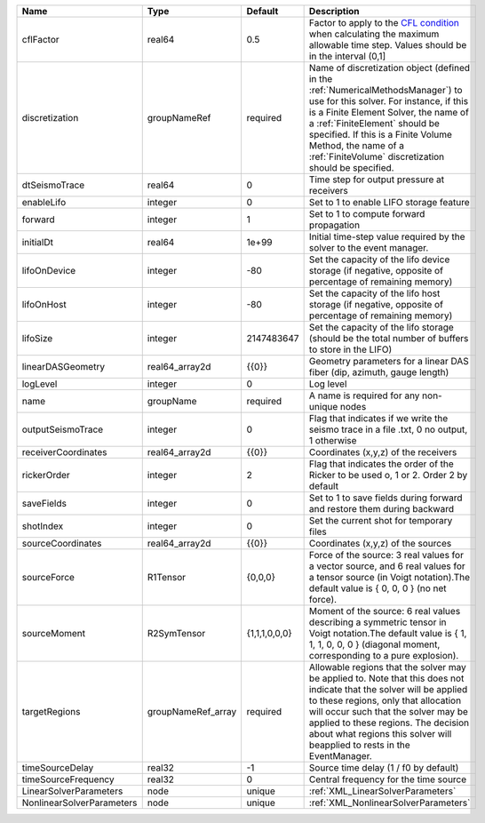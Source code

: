 

========================= ================== ============= ======================================================================================================================================================================================================================================================================================================================== 
Name                      Type               Default       Description                                                                                                                                                                                                                                                                                                              
========================= ================== ============= ======================================================================================================================================================================================================================================================================================================================== 
cflFactor                 real64             0.5           Factor to apply to the `CFL condition <http://en.wikipedia.org/wiki/Courant-Friedrichs-Lewy_condition>`_ when calculating the maximum allowable time step. Values should be in the interval (0,1]                                                                                                                        
discretization            groupNameRef       required      Name of discretization object (defined in the :ref:`NumericalMethodsManager`) to use for this solver. For instance, if this is a Finite Element Solver, the name of a :ref:`FiniteElement` should be specified. If this is a Finite Volume Method, the name of a :ref:`FiniteVolume` discretization should be specified. 
dtSeismoTrace             real64             0             Time step for output pressure at receivers                                                                                                                                                                                                                                                                               
enableLifo                integer            0             Set to 1 to enable LIFO storage feature                                                                                                                                                                                                                                                                                  
forward                   integer            1             Set to 1 to compute forward propagation                                                                                                                                                                                                                                                                                  
initialDt                 real64             1e+99         Initial time-step value required by the solver to the event manager.                                                                                                                                                                                                                                                     
lifoOnDevice              integer            -80           Set the capacity of the lifo device storage (if negative, opposite of percentage of remaining memory)                                                                                                                                                                                                                    
lifoOnHost                integer            -80           Set the capacity of the lifo host storage (if negative, opposite of percentage of remaining memory)                                                                                                                                                                                                                      
lifoSize                  integer            2147483647    Set the capacity of the lifo storage (should be the total number of buffers to store in the LIFO)                                                                                                                                                                                                                        
linearDASGeometry         real64_array2d     {{0}}         Geometry parameters for a linear DAS fiber (dip, azimuth, gauge length)                                                                                                                                                                                                                                                  
logLevel                  integer            0             Log level                                                                                                                                                                                                                                                                                                                
name                      groupName          required      A name is required for any non-unique nodes                                                                                                                                                                                                                                                                              
outputSeismoTrace         integer            0             Flag that indicates if we write the seismo trace in a file .txt, 0 no output, 1 otherwise                                                                                                                                                                                                                                
receiverCoordinates       real64_array2d     {{0}}         Coordinates (x,y,z) of the receivers                                                                                                                                                                                                                                                                                     
rickerOrder               integer            2             Flag that indicates the order of the Ricker to be used o, 1 or 2. Order 2 by default                                                                                                                                                                                                                                     
saveFields                integer            0             Set to 1 to save fields during forward and restore them during backward                                                                                                                                                                                                                                                  
shotIndex                 integer            0             Set the current shot for temporary files                                                                                                                                                                                                                                                                                 
sourceCoordinates         real64_array2d     {{0}}         Coordinates (x,y,z) of the sources                                                                                                                                                                                                                                                                                       
sourceForce               R1Tensor           {0,0,0}       Force of the source: 3 real values for a vector source, and 6 real values for a tensor source (in Voigt notation).The default value is { 0, 0, 0 } (no net force).                                                                                                                                                       
sourceMoment              R2SymTensor        {1,1,1,0,0,0} Moment of the source: 6 real values describing a symmetric tensor in Voigt notation.The default value is { 1, 1, 1, 0, 0, 0 } (diagonal moment, corresponding to a pure explosion).                                                                                                                                      
targetRegions             groupNameRef_array required      Allowable regions that the solver may be applied to. Note that this does not indicate that the solver will be applied to these regions, only that allocation will occur such that the solver may be applied to these regions. The decision about what regions this solver will beapplied to rests in the EventManager.   
timeSourceDelay           real32             -1            Source time delay (1 / f0 by default)                                                                                                                                                                                                                                                                                    
timeSourceFrequency       real32             0             Central frequency for the time source                                                                                                                                                                                                                                                                                    
LinearSolverParameters    node               unique        :ref:`XML_LinearSolverParameters`                                                                                                                                                                                                                                                                                        
NonlinearSolverParameters node               unique        :ref:`XML_NonlinearSolverParameters`                                                                                                                                                                                                                                                                                     
========================= ================== ============= ======================================================================================================================================================================================================================================================================================================================== 


